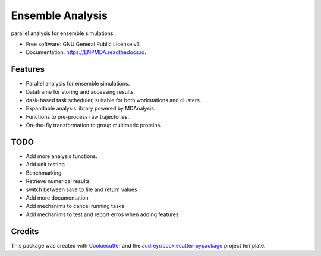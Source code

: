 =================
Ensemble Analysis
=================


.. image:: https://img.shields.io/pypi/v/ENPMDA.svg
        :target: https://pypi.python.org/pypi/ENPMDA

.. image:: https://img.shields.io/travis/yuxuanzhuang/ENPMDA.svg
        :target: https://travis-ci.com/yuxuanzhuang/ENPMDA

.. image:: https://readthedocs.org/projects/ENPMDA/badge/?version=latest
        :target: https://ENPMDA.readthedocs.io/en/latest/?version=latest
        :alt: Documentation Status




parallel analysis for ensemble simulations


* Free software: GNU General Public License v3
* Documentation: https://ENPMDA.readthedocs.io.


Features
--------

* Parallel analysis for ensemble simulations.
* Dataframe for storing and accessing results.
* dask-based task scheduler, suitable for both workstations and clusters.
* Expandable analysis library powered by MDAnalysis.
* Functions to pre-process raw trajectories..
* On-the-fly transformation to group multimeric proteins.

TODO
----

* Add more analysis functions.
* Add unit testing
* Benchmarking
* Retrieve numerical results 
* switch between save to file and return values
* Add more documentation
* Add mechanims to cancel running tasks
* Add mechanims to test and report erros when adding features

Credits
-------

This package was created with Cookiecutter_ and the `audreyr/cookiecutter-pypackage`_ project template.

.. _Cookiecutter: https://github.com/audreyr/cookiecutter
.. _`audreyr/cookiecutter-pypackage`: https://github.com/audreyr/cookiecutter-pypackage
